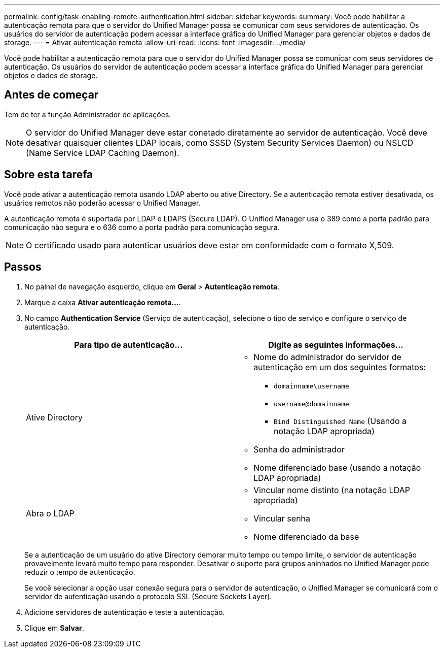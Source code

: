 ---
permalink: config/task-enabling-remote-authentication.html 
sidebar: sidebar 
keywords:  
summary: Você pode habilitar a autenticação remota para que o servidor do Unified Manager possa se comunicar com seus servidores de autenticação. Os usuários do servidor de autenticação podem acessar a interface gráfica do Unified Manager para gerenciar objetos e dados de storage. 
---
= Ativar autenticação remota
:allow-uri-read: 
:icons: font
:imagesdir: ../media/


[role="lead"]
Você pode habilitar a autenticação remota para que o servidor do Unified Manager possa se comunicar com seus servidores de autenticação. Os usuários do servidor de autenticação podem acessar a interface gráfica do Unified Manager para gerenciar objetos e dados de storage.



== Antes de começar

Tem de ter a função Administrador de aplicações.

[NOTE]
====
O servidor do Unified Manager deve estar conetado diretamente ao servidor de autenticação. Você deve desativar quaisquer clientes LDAP locais, como SSSD (System Security Services Daemon) ou NSLCD (Name Service LDAP Caching Daemon).

====


== Sobre esta tarefa

Você pode ativar a autenticação remota usando LDAP aberto ou ative Directory. Se a autenticação remota estiver desativada, os usuários remotos não poderão acessar o Unified Manager.

A autenticação remota é suportada por LDAP e LDAPS (Secure LDAP). O Unified Manager usa o 389 como a porta padrão para comunicação não segura e o 636 como a porta padrão para comunicação segura.

[NOTE]
====
O certificado usado para autenticar usuários deve estar em conformidade com o formato X,509.

====


== Passos

. No painel de navegação esquerdo, clique em *Geral* > *Autenticação remota*.
. Marque a caixa *Ativar autenticação remota...*.
. No campo *Authentication Service* (Serviço de autenticação), selecione o tipo de serviço e configure o serviço de autenticação.
+
[cols="1a,1a"]
|===
| Para tipo de autenticação... | Digite as seguintes informações... 


 a| 
Ative Directory
 a| 
** Nome do administrador do servidor de autenticação em um dos seguintes formatos:
+
*** `domainname\username`
*** `username@domainname`
*** `Bind Distinguished Name` (Usando a notação LDAP apropriada)


** Senha do administrador
** Nome diferenciado base (usando a notação LDAP apropriada)




 a| 
Abra o LDAP
 a| 
** Vincular nome distinto (na notação LDAP apropriada)
** Vincular senha
** Nome diferenciado da base


|===
+
Se a autenticação de um usuário do ative Directory demorar muito tempo ou tempo limite, o servidor de autenticação provavelmente levará muito tempo para responder. Desativar o suporte para grupos aninhados no Unified Manager pode reduzir o tempo de autenticação.

+
Se você selecionar a opção usar conexão segura para o servidor de autenticação, o Unified Manager se comunicará com o servidor de autenticação usando o protocolo SSL (Secure Sockets Layer).

. Adicione servidores de autenticação e teste a autenticação.
. Clique em *Salvar*.

